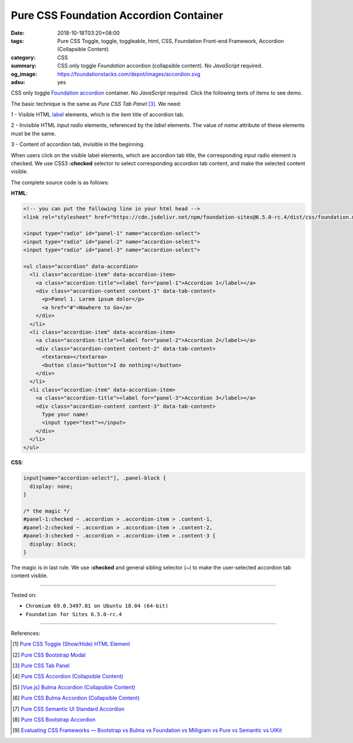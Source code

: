 Pure CSS Foundation Accordion Container
#######################################

:date: 2018-10-18T03:20+08:00
:tags: Pure CSS Toggle, toggle, toggleable, html, CSS,
       Foundation Front-end Framework, Accordion (Collapsible Content)
:category: CSS
:summary: CSS only toggle *Foundation* accordion (collapsible content).
          No *JavaScript* required.
:og_image: https://foundationstacks.com/depot/images/accordion.svg
:adsu: yes

CSS only toggle Foundation_ accordion_ container. No *JavaScript* required.
Click the following texts of items to see demo.

.. raw:: html

  <style>
  input[name="accordion-select"], .panel-block {
    display: none;
  }

  /* the magic */
  #panel-1:checked ~ .accordion > .accordion-item > .content-1,
  #panel-2:checked ~ .accordion > .accordion-item > .content-2,
  #panel-3:checked ~ .accordion > .accordion-item > .content-3 {
    display: block;
  }
  </style>

  <!-- you can put the following line in your html head -->
  <link rel="stylesheet" href="https://cdn.jsdelivr.net/npm/foundation-sites@6.5.0-rc.4/dist/css/foundation.min.css" integrity="sha256-VEEaOnBKVRoYPn4AID/tY/XKVxKEqXstoo/xZ6nemak= sha384-D46t32f421/hB30qwnim2pIcisNN5GU9+6m2Mfnd3dKpTSFidZLa08/1StEiCFId sha512-WkgzH8VKemDfwrp18r+wgbx+oHXOkfd2kJs7ocAXdGDgonXDXh88E90IRtRZRXtO0IHprxYHYlY14h+wyTsUDA==" crossorigin="anonymous">

  <input type="radio" id="panel-1" name="accordion-select">
  <input type="radio" id="panel-2" name="accordion-select">
  <input type="radio" id="panel-3" name="accordion-select">

  <ul class="accordion" data-accordion>
    <li class="accordion-item" data-accordion-item>
      <a class="accordion-title"><label for="panel-1">Accordion 1</label></a>
      <div class="accordion-content content-1" data-tab-content>
        <p>Panel 1. Lorem ipsum dolor</p>
        <a href="#">Nowhere to Go</a>
      </div>
    </li>
    <li class="accordion-item" data-accordion-item>
      <a class="accordion-title"><label for="panel-2">Accordion 2</label></a>
      <div class="accordion-content content-2" data-tab-content>
        <textarea></textarea>
        <button class="button">I do nothing!</button>
      </div>
    </li>
    <li class="accordion-item" data-accordion-item>
      <a class="accordion-title"><label for="panel-3">Accordion 3</label></a>
      <div class="accordion-content content-3" data-tab-content>
        Type your name!
        <input type="text"></input>
      </div>
    </li>
  </ul>


The basic technique is the same as *Pure CSS Tab Panel* [3]_. We need:

1 - Visible HTML label_ elements, which is the item title of accordion tab.

2 - Invisible HTML *input* *radio* elements, referenced by the *label* elements.
The value of *name* attribute of these elements must be the same.

3 - Content of accordion tab, invisible in the beginning.

When users click on the visible label elements, which are accordion tab title,
the corresponding input radio element is checked. We use CSS3 **:checked**
selector to select corresponding accordion tab content, and make the selected
content visible.

.. adsu:: 2

The complete source code is as follows:

**HTML**:

.. code-block:: html

  <!-- you can put the following line in your html head -->
  <link rel="stylesheet" href="https://cdn.jsdelivr.net/npm/foundation-sites@6.5.0-rc.4/dist/css/foundation.min.css" integrity="sha256-VEEaOnBKVRoYPn4AID/tY/XKVxKEqXstoo/xZ6nemak= sha384-D46t32f421/hB30qwnim2pIcisNN5GU9+6m2Mfnd3dKpTSFidZLa08/1StEiCFId sha512-WkgzH8VKemDfwrp18r+wgbx+oHXOkfd2kJs7ocAXdGDgonXDXh88E90IRtRZRXtO0IHprxYHYlY14h+wyTsUDA==" crossorigin="anonymous">

  <input type="radio" id="panel-1" name="accordion-select">
  <input type="radio" id="panel-2" name="accordion-select">
  <input type="radio" id="panel-3" name="accordion-select">

  <ul class="accordion" data-accordion>
    <li class="accordion-item" data-accordion-item>
      <a class="accordion-title"><label for="panel-1">Accordion 1</label></a>
      <div class="accordion-content content-1" data-tab-content>
        <p>Panel 1. Lorem ipsum dolor</p>
        <a href="#">Nowhere to Go</a>
      </div>
    </li>
    <li class="accordion-item" data-accordion-item>
      <a class="accordion-title"><label for="panel-2">Accordion 2</label></a>
      <div class="accordion-content content-2" data-tab-content>
        <textarea></textarea>
        <button class="button">I do nothing!</button>
      </div>
    </li>
    <li class="accordion-item" data-accordion-item>
      <a class="accordion-title"><label for="panel-3">Accordion 3</label></a>
      <div class="accordion-content content-3" data-tab-content>
        Type your name!
        <input type="text"></input>
      </div>
    </li>
  </ul>

.. adsu:: 3

**CSS**:

.. code-block:: css

  input[name="accordion-select"], .panel-block {
    display: none;
  }

  /* the magic */
  #panel-1:checked ~ .accordion > .accordion-item > .content-1,
  #panel-2:checked ~ .accordion > .accordion-item > .content-2,
  #panel-3:checked ~ .accordion > .accordion-item > .content-3 {
    display: block;
  }

The magic is in last rule. We use **:checked** and general sibling selector (~)
to make the user-selected accordion tab content visible.

----

Tested on:

- ``Chromium 69.0.3497.81 on Ubuntu 18.04 (64-bit)``
- ``Foundation for Sites 6.5.0-rc.4``

----

.. adsu:: 4

References:

.. [1] `Pure CSS Toggle (Show/Hide) HTML Element <{filename}/articles/2017/02/27/css-only-toggle-dom-element%en.rst>`_
.. [2] `Pure CSS Bootstrap Modal <{filename}/articles/2018/09/25/css-only-toggle-bootstrap-modal%en.rst>`_
.. [3] `Pure CSS Tab Panel <{filename}/articles/2017/05/21/css-only-tab-panel%en.rst>`_
.. [4] `Pure CSS Accordion (Collapsible Content) <{filename}/articles/2017/05/23/css-only-accordion-collapsible-content%en.rst>`_
.. [5] `[Vue.js] Bulma Accordion (Collapsible Content) <{filename}/articles/2018/01/28/vuejs-bulma-accordion-collapsible-content%en.rst>`_
.. [6] `Pure CSS Bulma Accordion (Collapsible Content) <{filename}/articles/2018/01/29/css-only-bulma-accordion-collapsible-content%en.rst>`_
.. [7] `Pure CSS Semantic UI Standard Accordion <{filename}/articles/2018/02/07/css-only-semantic-ui-standard-accordion%en.rst>`_
.. [8] `Pure CSS Bootstrap Accordion <{filename}/articles/2018/09/29/css-only-toggle-bootstrap-accordion%en.rst>`_
.. [9] `Evaluating CSS Frameworks — Bootstrap vs Bulma vs Foundation vs Milligram vs Pure vs Semantic vs UIKit <https://codeburst.io/evaluating-css-frameworks-bulma-vs-foundation-vs-milligram-vs-pure-vs-semantic-vs-uikit-503883bd25a3>`_

.. _label: https://developer.mozilla.org/en-US/docs/Web/HTML/Element/label
.. _for: https://developer.mozilla.org/en-US/docs/Web/HTML/Element/label#Using_the_for_attribute
.. _Foundation: https://github.com/zurb/foundation-sites
.. _accordion: https://foundation.zurb.com/sites/docs/accordion.html
